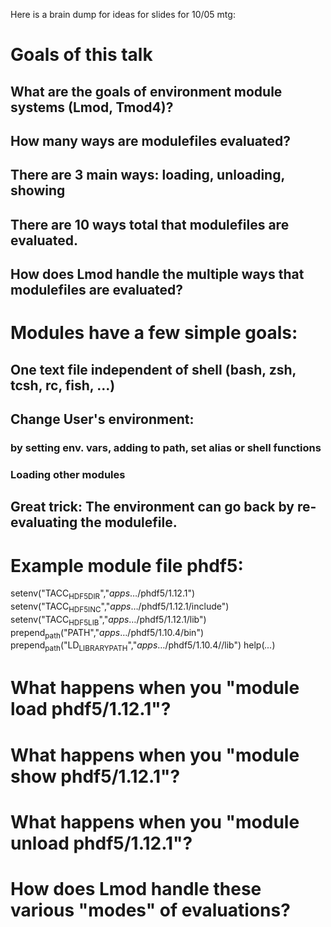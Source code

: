 Here is a brain dump for ideas for slides for 10/05 mtg:

* Goals of this talk
** What are the goals of environment module systems (Lmod, Tmod4)?
** How many ways are modulefiles evaluated?
** There are 3 main ways: loading, unloading, showing
** There are 10 ways total that modulefiles are evaluated.
** How does Lmod handle the multiple ways that modulefiles are evaluated?


* Modules have a few simple goals:
** One text file independent of shell (bash, zsh, tcsh, rc, fish, ...)
** Change User's environment:
*** by setting env. vars, adding to path, set alias or shell functions
*** Loading other modules
** Great trick: The environment can go back by re-evaluating the modulefile.

* Example module file phdf5:

setenv("TACC_HDF5_DIR","/apps/.../phdf5/1.12.1")
setenv("TACC_HDF5_INC","/apps/.../phdf5/1.12.1/include")
setenv("TACC_HDF5_LIB","/apps/.../phdf5/1.12.1/lib")
prepend_path("PATH","/apps/.../phdf5/1.10.4/bin")
prepend_path("LD_LIBRARY_PATH","/apps/.../phdf5/1.10.4//lib")
help([[...]])

* What happens when you "module load phdf5/1.12.1"?

* What happens when you "module show phdf5/1.12.1"?

* What happens when you "module unload phdf5/1.12.1"?

* How does Lmod handle these various "modes" of evaluations?

